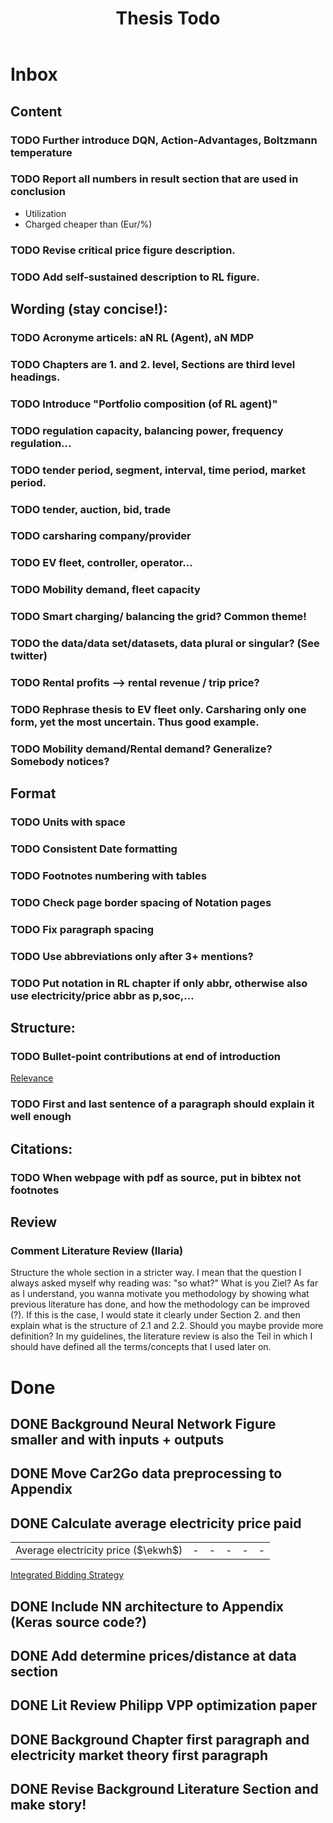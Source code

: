#+TITLE: Thesis Todo

* Inbox
** Content
*** TODO Further introduce DQN, Action-Advantages, Boltzmann temperature
*** TODO Report all numbers in result section that are used in conclusion
- Utilization
- Charged cheaper than (Eur/%)
*** TODO Revise critical price figure description.
*** TODO Add self-sustained description to RL figure.
** Wording (stay concise!):
*** TODO Acronyme articels: aN RL (Agent), aN MDP
*** TODO Chapters are 1. and 2. level, Sections are third level headings.
*** TODO Introduce "Portfolio composition (of RL agent)"
*** TODO regulation capacity, balancing power, frequency regulation...
*** TODO tender period, segment, interval, time period, market period.
*** TODO tender, auction, bid, trade
*** TODO carsharing company/provider
*** TODO EV fleet, controller, operator...
*** TODO Mobility demand, fleet capacity
*** TODO Smart charging/ balancing the grid? Common theme!
*** TODO the data/data set/datasets, data plural or singular? (See twitter)
*** TODO Rental profits --> rental revenue / trip price?
*** TODO Rephrase thesis to EV fleet only. Carsharing only one form, yet the most uncertain. Thus good example.
*** TODO Mobility demand/Rental demand? Generalize? Somebody notices?
** Format
*** TODO Units with space
*** TODO Consistent Date formatting
*** TODO Footnotes numbering with tables
*** TODO Check page border spacing of Notation pages
*** TODO Fix paragraph spacing
*** TODO Use abbreviations only after 3+ mentions?
*** TODO Put notation in RL chapter if only abbr, otherwise also use electricity/price abbr as p,soc,...
** Structure:
*** TODO Bullet-point contributions at end of introduction

[[file:~/uni/ma-thesis/chapters/introduction.org::#%20TODO:%20Bullet-point%20contributions][Relevance]]
*** TODO First and last sentence of a paragraph should explain it well enough
** Citations:
*** TODO When webpage with pdf as source, put in bibtex not footnotes
** Review
*** Comment Literature Review (Ilaria)
Structure the whole section in a stricter way. I mean that the question I always
asked myself why reading was: "so what?" What is you Ziel? As far as I
understand, you wanna motivate you methodology by showing what previous
literature has done, and how the methodology can be improved (?). If this is the
case, I would state it clearly under Section 2. and then explain what is the
structure of 2.1 and 2.2.
Should you maybe provide more definition? In my guidelines, the literature
review is also the Teil in which I should have defined all the terms/concepts
that I used later on.
* Done
** DONE Background Neural Network Figure smaller and with inputs + outputs
** DONE Move Car2Go data preprocessing to Appendix
** DONE Calculate average electricity price paid
| Average electricity price ($\ekwh$) |                                - |                               - |                                 - |                                  - |                                      - |

[[file:~/uni/ma-thesis/thesis.org::|%20|%20\thead{Balancing\\(risk-averse)}%20|%20\thead{Intraday\\(risk-averse)}%20|%20\thead{Integrated\\(risk-averse)}%20|%20\thead{Integrated\\(risk-seeking)}%20|%20\thead{Integrated\\(full%20information)}%20|%20|-------------------------------------+----------------------------------+---------------------------------+-----------------------------------+------------------------------------+----------------------------------------|%20|-------------------------------------+----------------------------------+---------------------------------+-----------------------------------+------------------------------------+----------------------------------------|%20|%20VPP%20utilization%20(%25)%20|%2039%20|%2047%20|%2062%20|%2081%20|%2071%20|%20|%20Energy%20bought%20(MWh)%20|%20803%20|%20985%20|%201292%20|%201681%20|%201473%20|%20|%20Energy%20charged%20regularly%20(MWh)%20|%201278%20|%201096%20|%20789%20|%20400%20|%20608%20|%20|%20Lost%20rental%20profits%20(1000%20\eur)%20|%200%20|%200%20|%200%20|%2015.47%20|%200%20|%20|%20No.%20Lost%20rentals%20|%200%20|%200%20|%200%20|%201237%20|%200%20|%20|%20Imbalances%20(MWh)%20|%200%20|%200%20|%200%20|%20\textcolor{red}{1.01}%20|%200%20|%20|%20Average%20electricity%20price%20($\ekwh$)%20|%20-%20|%20-%20|%20-%20|%20-%20|%20-%20|%20|%20Gross%20profit%20increase%20(1000%20\eur)%20|%2043.62%20|%2045.08%20|%20*67.04*%20|%20*72.51*%20|%2077.36%20|%20|-------------------------------------+----------------------------------+---------------------------------+-----------------------------------+------------------------------------+----------------------------------------|%20|-------------------------------------+----------------------------------+---------------------------------+-----------------------------------+------------------------------------+----------------------------------------|][Integrated Bidding Strategy]]
** DONE Include NN architecture to Appendix (Keras source code?)
** DONE Add determine prices/distance at data section
** DONE Lit Review Philipp VPP optimization paper
** DONE Background Chapter first paragraph and electricity market theory first paragraph
** DONE Revise Background Literature Section and make story!
